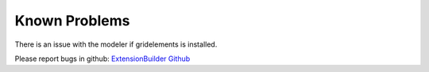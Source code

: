 ﻿.. include:: ../Includes.txt


.. _known-problems:

Known Problems
==============

There is an issue with the modeler if gridelements is installed.

Please report bugs in github:
`ExtensionBuilder Github <https://github.com/FriendsOfTYPO3/extension_builder/issues>`_
